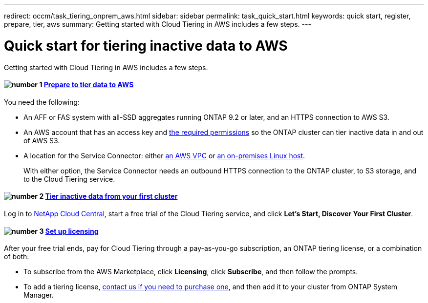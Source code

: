 ---
redirect: occm/task_tiering_onprem_aws.html
sidebar: sidebar
permalink: task_quick_start.html
keywords: quick start, register, prepare, tier, aws
summary: Getting started with Cloud Tiering in AWS includes a few steps.
---

= Quick start for tiering inactive data to AWS
:hardbreaks:
:nofooter:
:icons: font
:linkattrs:
:imagesdir: ./media/

[.lead]
Getting started with Cloud Tiering in AWS includes a few steps.

[discrete]
==== image:number1.png[number 1] link:task_preparing.html[Prepare to tier data to AWS]

[role="quick-margin-para"]
You need the following:

[role="quick-margin-list"]
* An AFF or FAS system with all-SSD aggregates running ONTAP 9.2 or later, and an HTTPS connection to AWS S3.
* An AWS account that has an access key and link:task_preparing.html#preparing-aws-s3-for-data-tiering[the required permissions] so the ONTAP cluster can tier inactive data in and out of AWS S3.
* A location for the Service Connector: either link:task_preparing.html#preparing-to-deploy-the-service-connector-in-an-aws-vpc[an AWS VPC] or link:task_installing_service_connector.html[an on-premises Linux host].
+
With either option, the Service Connector needs an outbound HTTPS connection to the ONTAP cluster, to S3 storage, and to the Cloud Tiering service.

[discrete]
==== image:number2.png[number 2] link:task_tiering.html[Tier inactive data from your first cluster]

[role="quick-margin-para"]
Log in to https://cloud.netapp.com[NetApp Cloud Central^], start a free trial of the Cloud Tiering service, and click *Let's Start, Discover Your First Cluster*.

==== image:number3.png[number 3] link:task_licensing.html[Set up licensing]

[role="quick-margin-para"]
After your free trial ends, pay for Cloud Tiering through a pay-as-you-go subscription, an ONTAP tiering license, or a combination of both:

[role="quick-margin-list"]
* To subscribe from the AWS Marketplace, click *Licensing*, click *Subscribe*, and then follow the prompts.
* To add a tiering license, mailto:ng-cloud-tiering@netapp.com?subject=Licensing[contact us if you need to purchase one], and then add it to your cluster from ONTAP System Manager.
